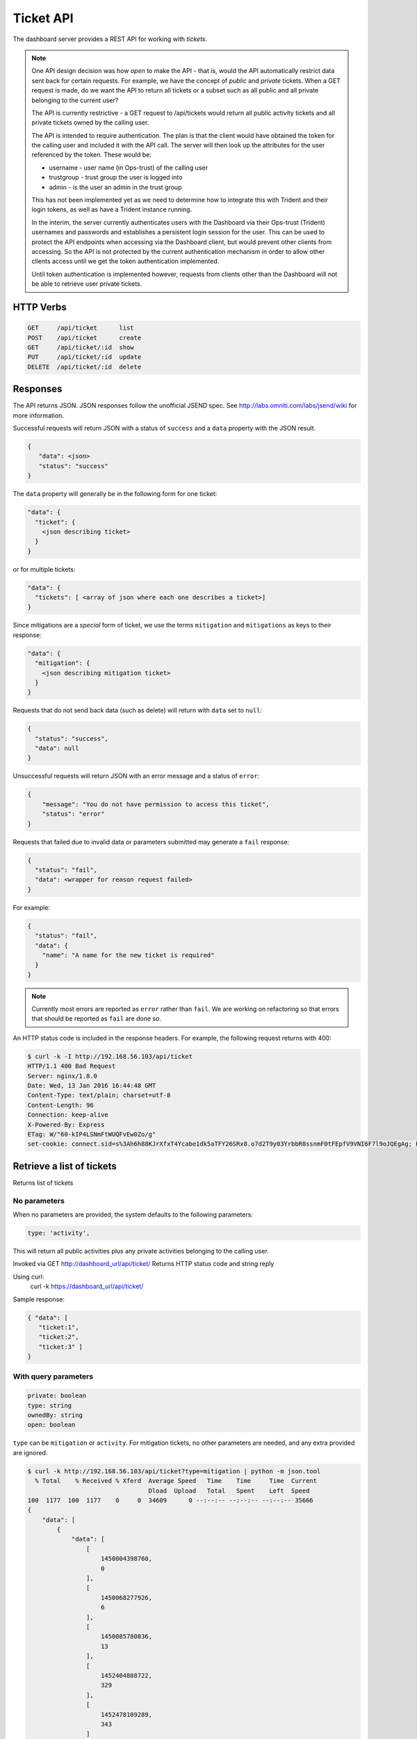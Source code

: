 .. _ticketapi:

Ticket API
==========

The dashboard server provides a REST API for working with *tickets*.

.. note::

    One API design decision was how *open* to make the API - that is, would
    the API automatically restrict data sent back for certain requests. For
    example, we have the concept of *public* and *private* tickets. When
    a GET request is made, do we want the API to return all tickets or a subset
    such as all public and all private belonging to the current user?

    The API is currently restrictive - a GET request to
    /api/tickets would return all public activity tickets and all private tickets
    owned by the calling user.

    The API is intended to require authentication. The plan is that the
    client would have obtained the token for the calling user and included
    it with the API call. The server will then look up the attributes for
    the user referenced by the token. These would be:

    * username - user name (in Ops-trust) of the calling user
    * trustgroup - trust group the user is logged into
    * admin - is the user an admin in the trust group

    This has not been implemented yet as we need to determine how to
    integrate this with Trident and their login tokens, as well as have
    a Trident instance running.

    In the interim, the server currently authenticates users with the
    Dashboard via their Ops-trust (Trident) usernames and passwords and
    establishes a persistent login session for the user. This can be used
    to protect the API endpoints when accessing via the Dashboard client, but
    would prevent other clients from accessing. So the API is not
    protected by the current authentication mechanism in order to
    allow other clients access until
    we get the token authentication implemented.

    Until token authentication is implemented however, requests from
    clients other than the Dashboard will not be able to retrieve
    user private tickets.

..


HTTP Verbs
----------

.. code-block:: none

    GET     /api/ticket      list
    POST    /api/ticket      create
    GET     /api/ticket/:id  show
    PUT     /api/ticket/:id  update
    DELETE  /api/ticket/:id  delete

..

Responses
---------

The API returns JSON. JSON responses follow the unofficial JSEND spec. See
http://labs.omniti.com/labs/jsend/wiki for more information.

Successful requests will return JSON with
a status of ``success`` and a ``data`` property with the
JSON result.

.. code-block:: none

    {
       "data": <json>
       "status": "success"
    }

..

The ``data`` property will generally be in the following form for one ticket:

.. code-block:: none

    "data": {
      "ticket": {
        <json describing ticket>
      }
    }

..

or for multiple tickets:

.. code-block:: none

    "data": {
      "tickets": [ <array of json where each one describes a ticket>]
    }

..

Since mitigations are a *special* form of ticket, we use
the terms ``mitigation`` and ``mitigations`` as keys to their response:

.. code-block:: none

    "data": {
      "mitigation": {
        <json describing mitigation ticket>
      }
    }

..

Requests that do not send back data (such as delete) will return with
``data`` set to ``null``:

.. code-block:: none

    {
      "status": "success",
      "data": null
    }

..

Unsuccessful requests will return JSON with an error message
and a status of ``error``:

.. code-block:: none

    {
        "message": "You do not have permission to access this ticket",
        "status": "error"
    }

..

Requests that failed due to invalid data or parameters submitted may
generate a ``fail`` response:

.. code-block:: none

    {
      "status": "fail",
      "data": <wrapper for reason request failed>
    }

..

For example:

.. code-block:: none

    {
      "status": "fail",
      "data": {
        "name": "A name for the new ticket is required"
      }
    }

..

.. note::

    Currently most errors are reported as ``error`` rather than ``fail``. We are working
    on refactoring so that errors that should be reported as ``fail`` are done so.

..



An HTTP status code is included in the response headers. For example, the
following request returns with 400:

.. code-block:: none

    $ curl -k -I http://192.168.56.103/api/ticket
    HTTP/1.1 400 Bad Request
    Server: nginx/1.8.0
    Date: Wed, 13 Jan 2016 16:44:48 GMT
    Content-Type: text/plain; charset=utf-8
    Content-Length: 96
    Connection: keep-alive
    X-Powered-By: Express
    ETag: W/"60-kIP4LSNmFtWUQFvEw0Zo/g"
    set-cookie: connect.sid=s%3Ah6h88KJrXfxT4Ycabe1dk5aTFY26SRx8.o7d2T9y03YrbbR8ssnmF0tFEpfV9VNI6F7l9oJQEgAg; Path=/; HttpOnly

..




Retrieve a list of tickets
--------------------------

Returns list of tickets

No parameters
~~~~~~~~~~~~~

When no parameters are provided, the system defaults to the following parameters:

.. code-block:: none

    type: 'activity',

..



This will return all public activities plus any private activities belonging
to the calling user.

Invoked via GET http://dashboard_url/api/ticket/
Returns HTTP status code and string reply

Using curl:
  curl -k https://dashboard_url/api/ticket/

Sample response:

.. code-block:: none

    { "data": [
       "ticket:1",
       "ticket:2",
       "ticket:3" ]
    }

..

With query parameters
~~~~~~~~~~~~~~~~~~~~~

.. code-block:: none

    private: boolean
    type: string
    ownedBy: string
    open: boolean

..

``type`` can be ``mitigation`` or ``activity``. For mitigation tickets, no
other parameters are needed, and any extra provided are ignored.

.. code-block:: none

    $ curl -k http://192.168.56.103/api/ticket?type=mitigation | python -m json.tool
      % Total    % Received % Xferd  Average Speed   Time    Time     Time  Current
                                     Dload  Upload   Total   Spent    Left  Speed
    100  1177  100  1177    0     0  34609      0 --:--:-- --:--:-- --:--:-- 35666
    {
        "data": [
            {
                "data": [
                    [
                        1450004398760,
                        0
                    ],
                    [
                        1450068277926,
                        6
                    ],
                    [
                        1450085780836,
                        13
                    ],
                    [
                        1452404888722,
                        329
                    ],
                    [
                        1452478109289,
                        343
                    ]
                ],
                "ips": {
                    "data": [],
                    "user": null
                },
                "key": "dims:ticket:mitigation:1",
                "metadata": {
                    "createdTime": 1452682798841,
                    "creator": "lparsons",
                    "description": "IPs needing mitigation. As you mitigate IPs, submit them here.",
                    "initialNum": 1408,
                    "mitigatedNum": 343,
                    "modifiedTime": 1452682798841,
                    "name": "Action Needed: 12/12/2015 Compromised IPs",
                    "num": 1,
                    "open": true,
                    "private": false,
                    "type": "mitigation",
                    "unknownNum": 864
                }
            }
        ],
        "status": "success"
    }


Creating an activity
--------------------


/**
 Returns a ticket: ticket key, ticket metadata, list of associated topic keys
 @return HTTP Status code and string reply.

 @example
 Example response:
        {"data": {
          "ticket":
            {"num":"1",
            "creator":"testuser",
            "type":"data",
            "createdTime":"1418060768120",
            "open":"true"},
          "key":"ticket:1",
          "topics":["ticket:1:data:cif:results:result1.txt",
                    "ticket:1:data:cif:results:result2.txt"]
          }
        }
 @example How to invoke
   GET https://dashboard_url/api/ticket/ticket:1

   Using curl:
     curl -k https://dashboard_url/api/ticket/ticket:1

 @param {string} id Ticket key in format ticket:<num>
/

/**
 Creates a new ticket
 @method create
 @return HTTP Status code and string reply.
        {"data": {
          "ticket":
            {"num":"2",
            "creator":"testuser",
            "type":"data",
            "createdTime":"1418060768120",
            "open":"true"},
          "key":"ticket:2"
          }
        }
 @example

   POST https://dashboard_url/api/ticket/
     body:
     {
       "type": "data",
       "creator": "testuser"
     }

    Using curl:
      curl --data "type=data&creator=testuser" -k https://dashboard_url/api/ticket

 @param {string} type Type of ticket being created
 @param {string} creator Username of user creating ticket (optional if user logged in,
                ignored if user logged in)
/

/**
 Adds a topic (metadata) to a ticket and saves the data (content)
 @method addTopic
 @return HTTP Status code and string reply.
 @example
 Sample json response:

   {"data":{
      "topic":{
        "parent":{
           "num":"12","creator":"testUser","type":"analysis","createdTime":"1418131797522","open":"true"
         },
         "type":"analysis",
         "name":"namesearch:result2",
         "dataType":"hash"
         },
        "content":{"firstname":"bob","lastname":"johnson"},
        "key":"ticket:12:analysis:namesearch:result2"
       }
    }

 @example
 Example URI
     POST https://dashboard_url/api/ticket/ticket:27/topic
     body:
     {
       "name": "cif:results:1418060768120",
       "dataType": "string",
       "content": <string content>
     }
 Note that content in this example could be JSON that is stringified. Content could also be content of a
 file, base64'd, as in
     POST https://dashboard_URL/api/ticket/ticket:28/topic
     body:
     {
       "name": "mal4s:result:resul1.png",
       "dataType": "string",
       "content": <base64 content of a .png file>
     }

 Using curl with hash content (content is uri encoded):
      curl --data "name=namesearch:results&dataType=hash&content=%7B%22firstname%22:%22bob%22,%22lastname%22:%22johnson%22%7D" -k https://dashboard_url/api/ticket/ticket:12/topic

 A successful response from the curl command might look like the following (line feeds added for clarity - reponse is just a string):
      {"data":{
       "topic":{
         "parent":{"num":"12","creator":"testUser","type":"analysis","createdTime":"1418131797522","open":"true"},
         "type":"analysis","name":"namesearch:result2","dataType":"hash"},
         "content":{"firstname":"bob","lastname":"johnson"},"key":"ticket:12:analysis:namesearch:result2"}}

 @param {string} id Ticket key in format ticket:<num>
 @param {string} name Name of the topic - this represents the last part of the topic key after
                      ticket:<num>:<ticket_type>:
 @param {string} dataType Redis data structure to store the contents in - can be string or hash
 @param {string} content  Content to be stored

 Note that content is optional if type is string. If no content is specified, then an empty string
 is stored at the topic key. You would use this if you want to use the contents of a file as the
 data to be stored. First create the topic with a type of string and no content. Then you use the
 returned topic key and do an update (PUT) of the topic with the uploaded file.

 You cannot overwrite an existing topic with the same key. An error is returned if the topic already
 exists
/

/**
 Retrieves a ticket topic's metadata and content. Invoked via GET

 <pre>Sample response:

    { "data":{
      "topic":{
         "parent":{
           "num":"12","creator":"testUser","type":"analysis","createdTime":"1418131797522","open":"true"
          },
         "type":"analysis",
         "name":"namesearch:result2",
         "dataType":"hash"
        },
        "content":{"firstname":"bob","lastname":"johnson"},
        "key":"ticket:12:analysis:namesearch:result2"
       }
     }</pre>

 @method showTopic

 @example

     GET https://dashboard_url/api/ticket/topic/ticket:27:analysis:namesearch:result2

    Using curl:

      curl -k https://dashboard_url/api/ticket/topic/ticket:27:analysis:namesearch:result2

 @param {string} id Ticket topic key in format ticket:<num>:<type>:<topic_name>
 @return HTTP Status code and string reply.
/

/**
 Updates a ticket topic. You can only update content.
 @method updateTopic
 @return HTTP Status code and string reply.
   {"data":{
      "topic":{
        "parent":{
           "num":"12","creator":"testUser","type":"analysis","createdTime":"1418131797522","open":"true"
         },
         "type":"analysis",
         "name":"namesearch:result2",
         "dataType":"hash"
         },
        "content":{"firstname":"john","lastname":"johnson"},
        "key":"ticket:12:analysis:namesearch:result2"
       }
    }
 @example

     PUT https://dashboard_url/api/ticket/ticket:27/topic
     body:
     {
       "content": <string content>
     }
   Note that content in this example could be JSON that is stringified. Content could also be content of a
   file, base64'd, as in
     PUT https://dashboard_URL/api/ticket/ticket:28/topic
     body:
     {
       "content": <base64 content of a .png file>
     }

    Using curl with hash content (content is uri encoded):
      curl --data "content=%7B%22firstname%22:%22john%22,%22lastname%22:%22johnson%22%7D" -k https://dashboard_url/api/ticket/ticket:12/topic

    A successful response from the curl command might look like the following (line feeds added for clarity - reponse is just a string):
      {"data":{
       "topic":{
         "parent":{"num":"12","creator":"testUser","type":"analysis","createdTime":"1418131797522","open":"true"},
         "type":"analysis","name":"namesearch:result2","dataType":"hash"},
         "content":{"firstname":"john","lastname":"johnson"},"key":"ticket:12:analysis:namesearch:result2"}}

 @param {string} id Topic key in format ticket:<num>:<type>:<topic_name>
 @param {string} content  Content to be stored

/
